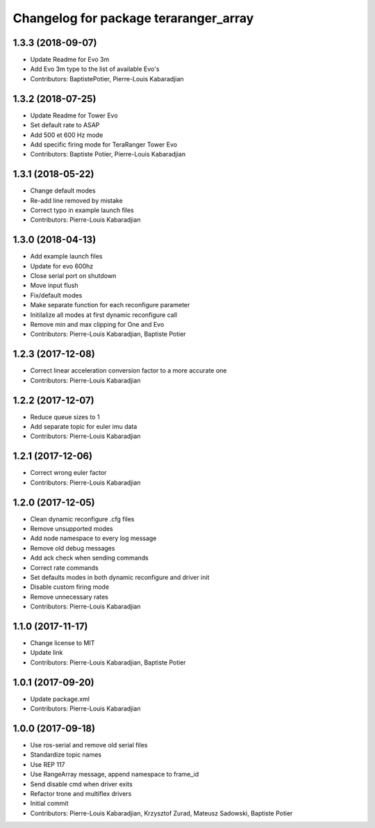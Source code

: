 ^^^^^^^^^^^^^^^^^^^^^^^^^^^^^^^^^^^^^^
Changelog for package teraranger_array
^^^^^^^^^^^^^^^^^^^^^^^^^^^^^^^^^^^^^^

1.3.3 (2018-09-07)
------------------
* Update Readme for Evo 3m
* Add Evo 3m type to the list of available Evo's
* Contributors: BaptistePotier, Pierre-Louis Kabaradjian

1.3.2 (2018-07-25)
------------------
* Update Readme for Tower Evo
* Set default rate to ASAP
* Add 500 et 600 Hz mode
* Add specific firing mode for TeraRanger Tower Evo
* Contributors: Baptiste Potier, Pierre-Louis Kabaradjian

1.3.1 (2018-05-22)
------------------
* Change default modes
* Re-add line removed by mistake
* Correct typo in example launch files
* Contributors: Pierre-Louis Kabaradjian

1.3.0 (2018-04-13)
------------------
* Add example launch files
* Update for evo 600hz
* Close serial port on shutdown
* Move input flush
* Fix/default modes
* Make separate function for each reconfigure parameter
* Initilalize all modes at first dynamic reconfigure call
* Remove min and max clipping for One and Evo
* Contributors: Pierre-Louis Kabaradjian, Baptiste Potier

1.2.3 (2017-12-08)
------------------
* Correct linear acceleration conversion factor to a more accurate one
* Contributors: Pierre-Louis Kabaradjian

1.2.2 (2017-12-07)
------------------
* Reduce queue sizes to 1
* Add separate topic for euler imu data
* Contributors: Pierre-Louis Kabaradjian

1.2.1 (2017-12-06)
------------------
* Correct wrong euler factor
* Contributors: Pierre-Louis Kabaradjian

1.2.0 (2017-12-05)
------------------
* Clean dynamic reconfigure .cfg files
* Remove unsupported modes
* Add node namespace to every log message
* Remove old debug messages
* Add ack check when sending commands
* Correct rate commands
* Set defaults modes in both dynamic reconfigure and driver init
* Disable custom firing mode
* Remove unnecessary rates
* Contributors: Pierre-Louis Kabaradjian

1.1.0 (2017-11-17)
------------------
* Change license to MIT
* Update link
* Contributors: Pierre-Louis Kabaradjian, Baptiste Potier

1.0.1 (2017-09-20)
------------------
* Update package.xml
* Contributors: Pierre-Louis Kabaradjian

1.0.0 (2017-09-18)
------------------

* Use ros-serial and remove old serial files
* Standardize topic names
* Use REP 117
* Use RangeArray message, append namespace to frame_id
* Send disable cmd when driver exits
* Refactor trone and multiflex drivers
* Initial commit

* Contributors: Pierre-Louis Kabaradjian, Krzysztof Zurad, Mateusz Sadowski, Baptiste Potier
